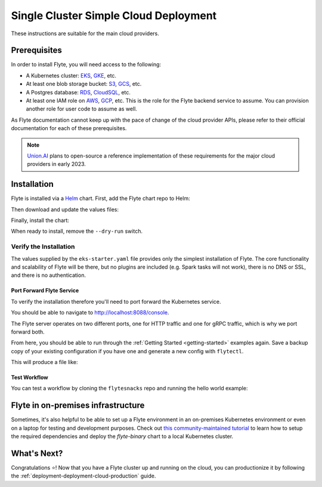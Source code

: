 .. _deployment-deployment-cloud-simple:

#######################################
Single Cluster Simple Cloud Deployment
#######################################

.. tags:: Kubernetes, Infrastructure, Basic

These instructions are suitable for the main cloud providers.

****************
Prerequisites
****************
In order to install Flyte, you will need access to the following:

* A Kubernetes cluster: `EKS <https://docs.aws.amazon.com/eks/latest/userguide/getting-started.html>`__,
  `GKE <https://cloud.google.com/kubernetes-engine/docs/deploy-app-cluster>`__, etc.
* At least one blob storage bucket: `S3 <https://aws.amazon.com/s3/getting-started/>`__,
  `GCS <https://cloud.google.com/storage/docs>`__, etc.
* A Postgres database: `RDS <https://docs.aws.amazon.com/AmazonRDS/latest/UserGuide/CHAP_GettingStarted.html>`__,
  `CloudSQL <https://cloud.google.com/sql/docs/postgres>`__, etc.
* At least one IAM role on `AWS <https://aws.amazon.com/iam/getting-started/>`__,
  `GCP <https://cloud.google.com/iam/docs>`__, etc. This is the role for the Flyte
  backend service to assume. You can provision another role for user code to assume as well.

As Flyte documentation cannot keep up with the pace of change of the cloud
provider APIs, please refer to their official documentation for each of
these prerequisites.

.. note::
   
   `Union.AI <https://www.union.ai/>`__ plans to open-source a reference
   implementation of these requirements for the major cloud providers in early
   2023.

***************
Installation
***************

Flyte is installed via a `Helm <https://helm.sh/>`__ chart. First, add the Flyte
chart repo to Helm:

.. prompt:: bash $

    helm repo add flyteorg https://flyteorg.github.io/flyte

Then download and update the values files:

.. prompt:: bash $

    curl -sL https://raw.githubusercontent.com/flyteorg/flyte/master/charts/flyte-binary/eks-starter.yaml

Finally, install the chart:

.. prompt:: bash $

    helm install flyte-backend flyteorg/flyte-binary \
        --dry-run --namespace flyte --values eks-starter.yaml

When ready to install, remove the ``--dry-run`` switch.

Verify the Installation
=======================

The values supplied by the ``eks-starter.yaml`` file provides only the simplest
installation of Flyte. The core functionality and scalability of Flyte will be
there, but no plugins are included (e.g. Spark tasks will not work), there is no
DNS or SSL, and there is no authentication.

Port Forward Flyte Service
--------------------------

To verify the installation therefore you'll need to port forward the Kubernetes service.

.. prompt:: bash $

    kubectl -n flyte port-forward service/flyte-binary 8088:8088 8089:8089

You should be able to navigate to http://localhost:8088/console.

The Flyte server operates on two different ports, one for HTTP traffic and one for gRPC traffic, which is why we port forward both.

From here, you should be able to run through the :ref:`Getting Started <getting-started>`
examples again. Save a backup copy of your existing configuration if you have one
and generate a new config with ``flytectl``.

.. prompt:: bash $

    mv ~/.flyte/config.yaml ~/.flyte/bak.config.yaml
    flytectl config init --host localhost:8088

This will produce a file like:

.. code-block:: yaml
   :caption: ``~/.flyte/config.yaml``

   admin:
     # For GRPC endpoints you might want to use dns:///flyte.myexample.com
     endpoint: dns:///localhost:8088
     authType: Pkce
     insecure: true
   logger:
     show-source: true
     level: 0

Test Workflow
-------------

You can test a workflow by cloning the ``flytesnacks`` repo and running the
hello world example:

.. prompt:: bash $

   git clone https://github.com/flyteorg/flytesnacks
   cd flytesnacks/cookbook
   pyflyte run --remote core/flyte_basics/hello_world.py my_wf

***********************************
Flyte in on-premises infrastructure
***********************************

Sometimes, it's also helpful to be able to set up a Flyte environment in an on-premises Kubernetes environment or even on a laptop for testing and development purposes.
Check out `this community-maintained tutorial <https://github.com/davidmirror-ops/flyte-the-hard-way/blob/main/docs/on-premises/001-configure-local-k8s.md>`__ to learn how to setup the required dependencies and deploy the `flyte-binary` chart to a local Kubernetes cluster.


*************
What's Next?
*************

Congratulations ⭐️! Now that you have a Flyte cluster up and running on the cloud,
you can productionize it by following the :ref:`deployment-deployment-cloud-production`
guide.
